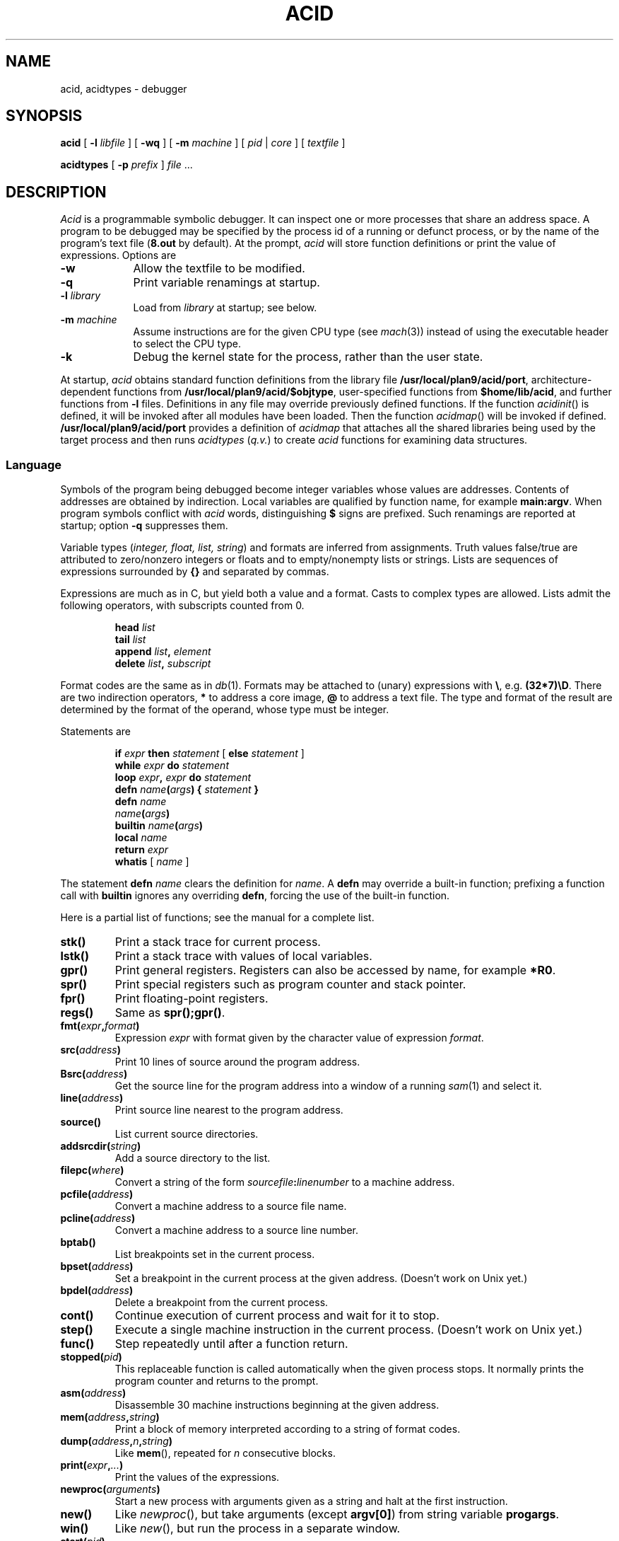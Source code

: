 .TH ACID 1
.SH NAME
acid, acidtypes \- debugger
.SH SYNOPSIS
.B acid
[
.BI -l " libfile
]
[
.B -wq
] [
.B -m
.I machine
] [
.I pid
|
.I core
]
[
.I textfile
]
.PP
.B acidtypes
[
.B -p
.I prefix
]
.I file
\&...
.\" .PP
.\" .B acid
.\" .B -l
.\" .B truss
.\" .I textfile
.\" .PP
.\" .B acid
.\" .B -l
.\" .B trump
.\" [
.\" .I pid
.\" ]
.\" [
.\" .I textfile
.\" ]
.SH DESCRIPTION
.I Acid
is a programmable symbolic debugger.
It can inspect one or more processes that share an address space.
A program to be debugged may be specified by the process id of
a running or defunct process,
or by the name of the program's text file 
.RB ( 8.out
by default).
At the prompt,
.I acid
will store function definitions or print the value of expressions.
Options are
.TP .9i
.B -w
Allow the textfile to be modified.
.TP
.B -q
Print variable renamings at startup.
.TP
.BI -l " library
Load from 
.I library
at startup; see below.
.TP
.BI -m " machine
Assume instructions are for the given CPU type
(see
.IR mach (3))
instead of using the executable header to select
the CPU type.
.TP
.BI -k
Debug the kernel state for the process, rather than the user state.
.PP
At startup,
.I acid
obtains standard function definitions from the library file
.BR /usr/local/plan9/acid/port ,
architecture-dependent functions from
.BR /usr/local/plan9/acid/$objtype ,
user-specified functions from
.BR $home/lib/acid ,
and further functions from 
.B -l
files.
Definitions in any file may override previously defined functions.
If the function
.IR acidinit ()
is defined, it will be invoked after all modules have been loaded.
Then the function
.IR acidmap ()
will be invoked if defined.
.B /usr/local/plan9/acid/port
provides a definition of
.I acidmap
that attaches all the shared libraries being used by the target process
and then runs
.I acidtypes
.RI ( q.v. )
to create
.I acid
functions for examining data structures.
.SS Language
Symbols of the program being debugged become integer 
variables whose values are addresses.
Contents of addresses are obtained by indirection.
Local variables are qualified by
function name, for example
.BR main:argv .
When program symbols conflict with
.I acid
words, distinguishing 
.B $
signs are prefixed.
Such renamings are reported at startup; option
.B -q
suppresses them.
.PP
Variable types
.RI ( "integer, float, list, string" )
and formats are inferred from assignments.
Truth values false/true are attributed to zero/nonzero
integers or floats and to empty/nonempty lists or strings.
Lists are sequences of expressions surrounded by
.BR {\^} 
and separated by commas.
.PP
Expressions are much as in C,
but yield both a value and a format.
Casts to complex types are allowed.
Lists admit the following operators, with
subscripts counted from 0.
.IP
.BI head " list
.br
.BI tail " list
.br
.BI append " list", " element
.br
.BI delete " list", " subscript
.PP
Format codes are the same as in
.IR db (1).
Formats may be attached to (unary) expressions with
.BR \e ,
e.g.
.BR (32*7)\eD .
There are two indirection operators,
.B *
to address a core image,
.B @
to address a text file.
The type and format of the result are determined by the format of the operand,
whose type must be integer.
.PP
Statements are
.IP
.BI if " expr " then " statement " "\fR[ \fPelse\fI statement \fR]
.br
.BI while " expr " do " statement
.br
.BI loop " expr" , " expr " do " statement
.br
.BI defn " name" ( args ") {" " statement \fP}
.br
.BI defn " name"
.br
.IB name ( args )
.br
.BI builtin " name" ( args )
.br
.BI local " name
.br
.BI return " expr
.br
.BR whatis " [ \fI name \fP]
.PP
The statement
.B defn
.I name
clears the definition for
.IR name .
A
.B defn
may override a built-in function;
prefixing a function call with
.B builtin
ignores any overriding
.BR defn ,
forcing the use of the built-in function.
.PP
Here is a partial list of functions; see the manual for a complete list.
.TF asm(address)
.TP
.B stk()
Print a stack trace for current process.
.TP
.B lstk()
Print a stack trace with values of local variables.
.TP
.B gpr()
Print general registers.
Registers can also be accessed by name, for example
.BR *R0 .
.TP
.B spr()
Print special registers such as program counter and stack pointer.
.TP
.B fpr()
Print floating-point registers.
.TP
.B regs()
Same as
.BR spr();gpr() .
.TP
.BI fmt( expr , format )
Expression 
.I expr
with format given by the character value of expression
.IR format .
.TP
.BI src( address )
Print 10 lines of source around the program address.
.TP
.BI Bsrc( address )
Get the source line for the program address
into a window of a running
.IR sam (1)
and select it.
.TP
.BI line( address )
Print source line nearest to the program address.
.TP
.B source()
List current source directories.
.TP
.BI addsrcdir( string )
Add a source directory to the list.
.TP
.BI filepc( where )
Convert a string of the form 
.IB sourcefile : linenumber
to a machine address.
.TP
.BI pcfile( address )
Convert a machine address to a source file name.
.TP
.BI pcline( address )
Convert a machine address to a source line number.
.TP
.BI bptab()
List breakpoints set in the current process.
.TP
.BI bpset( address )
Set a breakpoint in the current process at the given address.
(Doesn't work on Unix yet.)
.TP
.BI bpdel( address )
Delete a breakpoint from the current process.
.TP
.B cont()
Continue execution of current process and wait for it to stop.
.TP
.B step()
Execute a single machine instruction in the current process.
(Doesn't work on Unix yet.)
.TP
.B func()
Step repeatedly until after a function return.
.TP
.BI stopped( pid )
This replaceable function is called automatically when the given process
stops.
It normally prints the program counter and returns to the prompt.
.TP
.BI asm( address )
Disassemble 30 machine instructions beginning at the given address.
.TP
.BI mem( address , string )
Print a block of memory
interpreted according to a string of format codes.
.TP
.BI dump( address , n , string\fP)
Like
.BR mem (),
repeated for 
.I n
consecutive blocks.
.TP
.BI print( expr , ... )
Print the values of the expressions.
.TP
.BI newproc( arguments )
Start a new process with arguments given as a string
and halt at the first instruction.
.TP
.B new()
Like 
.IR newproc (),
but take arguments (except
.BR argv[0] )
from string variable
.BR progargs .
.TP
.B win()
Like 
.IR new (),
but run the process in a separate window.
.TP
.BI start( pid )
Start a stopped process.
.TP
.BI kill( pid )
Kill the given process.
.TP
.BI setproc( pid )
Make the given process current.
.TP
.BI rc( string )
Escape to the shell,
.IR rc (1),
to execute the command string.
.TP
.BI include( string )
Read acid commands from the named file.
.TP
.BI includepipe( string )
Run the command string, reading its standard output as acid commands.
.PD 0
.SS "Shared library segments
When a pid or core file is specified on the command line,
.I acid
will, as part of its startup, determine the set of shared libraries
in use by the process image and map those at appropriate locations.
If 
.I acid
is started without a pid or core file
and is subsequently attached to a process via
.BR setproc ,
the shared library maps can be initialized by calling
.BR dynamicmap() .
.SS "Type information
Unix compilers conventionally include detailed type information
in the debugging symbol section of binaries.
The external program
.B acidtypes
extracts this information and formats it as
.I acid
program text.
Once the shared libraries have been mapped, the default
.I acid
startup invokes
.B acidtypes
(via
.BR includepipe )
on the set of currently mapped text files.
The function
.B acidtypes()
can be called to rerun the command after changing
the set of mapped text files.
.SS "Acid Libraries
There are a number of
.I acid
`libraries' that provide higher-level debugging facilities.  One notable
example is
.IR trump ,
which uses
.I acid
to trace memory allocation.
.I Trump
requires starting
.I acid
on the program, either by attaching to a running process or by
executing
.B new()
on a binary (perhaps after setting
.BR progargs ),
stopping the process, and then running
.B trump()
to execute the program under the scaffolding.
The output will be a trace of the memory allocation and free calls
executed by the program.
When finished tracing, stop the process and execute
.B untrump()
followed by
.B cont()
to resume execution.
.SH EXAMPLES
Start to debug
.BR /bin/ls ;
set some breakpoints; run up to the first one
(this example doesn't work on Unix yet):
.IP
.EX
% acid /bin/ls
/bin/ls: mips plan 9 executable
/sys/lib/acid/port
/sys/lib/acid/mips
acid: new()
70094: system call	_main	ADD	$-0x14,R29
70094: breakpoint	main+0x4	MOVW	R31,0x0(R29)
acid: pid
70094
acid: argv0 = **main:argv\es
acid: whatis argv0
integer variable format s
acid: *argv0
/bin/ls
acid: bpset(ls)
acid: cont()
70094: breakpoint  ls	ADD	$-0x16c8,R29
acid: 
.EE
.PP
Display elements of a linked list of structures:
.IP
.EX
complex Str { 'D' 0 val; 'X' 4 next; };
s = *headstr;
while s != 0 do{
	complex Str s;
	print(s.val, "\en");
	s = s.next;
}
.EE
.PP
Note the use of the
.B .
operator instead of
.BR -> .
.PP
Display an array of bytes declared in C as
.BR "char array[]" .
.IP
.EX
*(array\es)
.EE
.PP
This example gives
.B array
string format, then prints the string beginning at the address (in
.I acid
notation)
.BR *array .
.PP
Trace the system calls executed by
.IR ls (1)
(neither does this one):
.IP
.EX
% acid -l truss /bin/ls
/bin/ls:386 plan 9 executable

/sys/lib/acid/port
/sys/lib/acid/kernel
/sys/lib/acid/truss
/sys/lib/acid/386
acid: progargs = "-l lib/profile"
acid: new()
acid: truss()
open("#c/pid", 0)
	return value: 3
pread(3, 0x7fffeeac, 20, -1)
	return value: 12
	data: "        166 "
\&...
stat("lib/profile", 0x0000f8cc, 113)
	return value: 65
open("/env/timezone", 0)
	return value: 3
pread(3, 0x7fffd7c4, 1680, -1)
	return value: 1518
	data: "EST -18000 EDT -14400
   9943200   25664400   41392800   57718800   73447200   89168400
 104896800  ..."
close(3)
	return value: 0
pwrite(1, "--rw-rw-r-- M 9 rob rob 2519 Mar 22 10:29 lib/profile
", 54, -1)
--rw-rw-r-- M 9 rob rob 2519 Mar 22 10:29 lib/profile
	return value: 54
\&...
166: breakpoint	_exits+0x5	INTB	$0x40
acid: cont()
.EE
.SH FILES
.B /usr/local/plan9/acid/$objtype
.br
.B /usr/local/plan9/acid/port
.br
.B /usr/local/plan9/acid/kernel
.br
.B /usr/local/plan9/acid/trump
.br
.B /usr/local/plan9/acid/truss
.br
.B $home/lib/acid
.SH SOURCE
.B /usr/local/plan9/src/cmd/acid
.SH "SEE ALSO"
.IR mk (1),
.IR db (1)
.br
Phil Winterbottom,
``Acid Manual''.
.SH DIAGNOSTICS
At termination, kill commands are proposed
for processes that are still active.
.SH BUGS
There is no way to redirect the standard input and standard output
of a new process.
.br
Source line selection near the beginning of a file may pick
an adjacent file.
.br
With the extant stepping commands, one cannot step through instructions
outside the text segment and it is hard to debug across process forks.
.br
Breakpoints do not work yet.
Therefore, commands such as
.BR step ,
.BR new ,
and
.B truss
do not work either.
.B New
in particular will need some help to cope with dynamic libraries.
